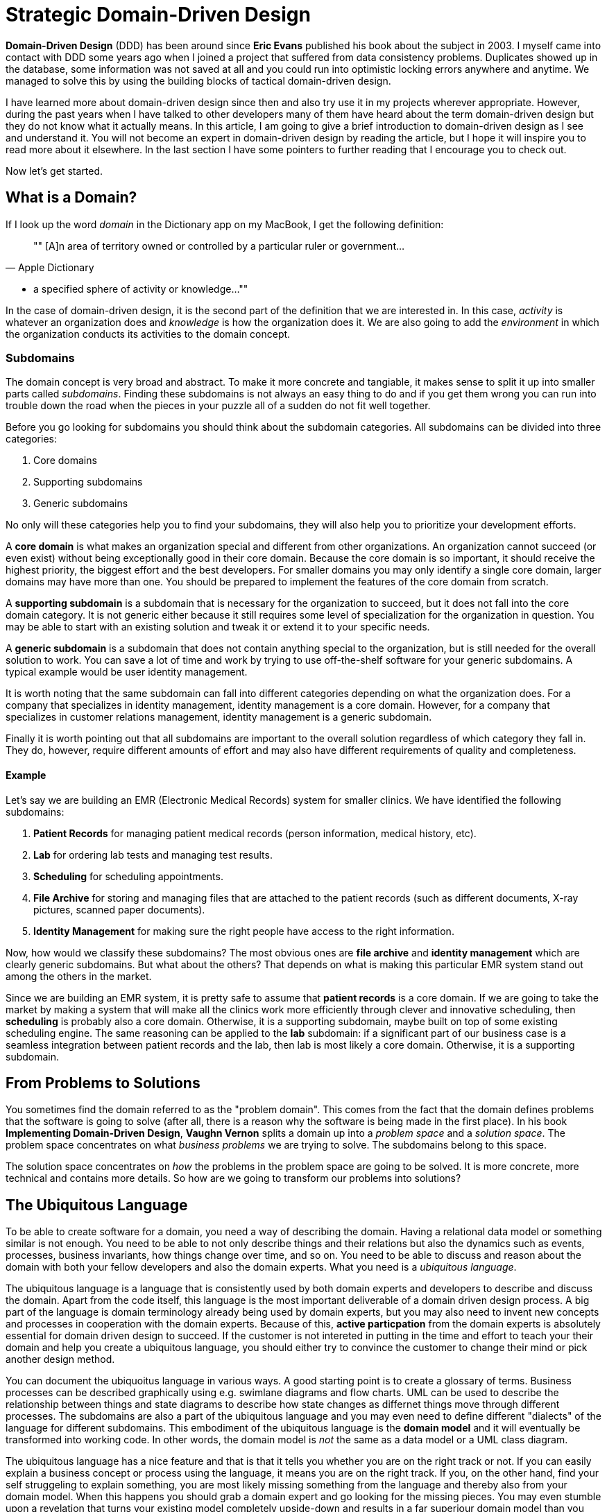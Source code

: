 = Strategic Domain-Driven Design

*Domain-Driven Design* (DDD) has been around since *Eric Evans* published his book about the subject in 2003. I myself came into contact with DDD some years ago when I joined a project that suffered from data consistency problems. Duplicates showed up in the database, some information was not saved at all and you could run into optimistic locking errors anywhere and anytime. We managed to solve this by using the building blocks of tactical domain-driven design.

I have learned more about domain-driven design since then and also try use it in my projects wherever appropriate. However, during the past years when I have talked to other developers many of them have heard about the term domain-driven design but they do not know what it actually means. In this article, I am going to give a brief introduction to domain-driven design as I see and understand it. You will not become an expert in domain-driven design by reading the article, but I hope it will inspire you to read more about it elsewhere. In the last section I have some pointers to further reading that I encourage you to check out. 

Now let's get started.

== What is a Domain?

If I look up the word _domain_ in the Dictionary app on my MacBook, I get the following definition:

[quote, "Apple Dictionary"]
""
[A]n area of territory owned or controlled by a particular ruler or government... 

* a specified sphere of activity or knowledge...
""

In the case of domain-driven design, it is the second part of the definition that we are interested in. In this case, _activity_ is whatever an organization does and _knowledge_ is how the organization does it. We are also going to add the _environment_ in which the organization conducts its activities to the domain concept.

=== Subdomains

The domain concept is very broad and abstract. To make it more concrete and tangiable, it makes sense to split it up into smaller parts called _subdomains_. Finding these subdomains is not always an easy thing to do and if you get them wrong you can run into trouble down the road when the pieces in your puzzle all of a sudden do not fit well together.

Before you go looking for subdomains you should think about the subdomain categories. All subdomains can be divided into three categories:

1. Core domains
2. Supporting subdomains
3. Generic subdomains

No only will these categories help you to find your subdomains, they will also help you to prioritize your development efforts.

A *core domain* is what makes an organization special and different from other organizations. An organization cannot succeed (or even exist) without being exceptionally good in their core domain. Because the core domain is so important, it should receive the highest priority, the biggest effort and the best developers. For smaller domains you may only identify a single core domain, larger domains may have more than one. You should be prepared to implement the features of the core domain from scratch.

A *supporting subdomain* is a subdomain that is necessary for the organization to succeed, but it does not fall into the core domain category. It is not generic either because it still requires some level of specialization for the organization in question. You may be able to start with an existing solution and tweak it or extend it to your specific needs.

A *generic subdomain* is a subdomain that does not contain anything special to the organization, but is still needed for the overall solution to work. You can save a lot of time and work by trying to use off-the-shelf software for your generic subdomains. A typical example would be user identity management.

It is worth noting that the same subdomain can fall into different categories depending on what the organization does. For a company that specializes in identity management, identity management is a core domain. However, for a company that specializes in customer relations management, identity management is a generic subdomain.

Finally it is worth pointing out that all subdomains are important to the overall solution regardless of which category they fall in. They do, however, require different amounts of effort and may also have different requirements of quality and completeness.

==== Example

Let's say we are building an EMR (Electronic Medical Records) system for smaller clinics. We have identified the following subdomains:

1. *Patient Records* for managing patient medical records (person information, medical history, etc).
2. *Lab* for ordering lab tests and managing test results.
3. *Scheduling* for scheduling appointments.
4. *File Archive* for storing and managing files that are attached to the patient records (such as different documents, X-ray pictures, scanned paper documents).
5. *Identity Management* for making sure the right people have access to the right information.

Now, how would we classify these subdomains? The most obvious ones are *file archive* and *identity management* which are clearly generic subdomains. But what about the others? That depends on what is making this particular EMR system stand out among the others in the market. 

Since we are building an EMR system, it is pretty safe to assume that *patient records* is a core domain. If we are going to take the market by making a system that will make all the clinics work more efficiently through clever and innovative scheduling, then *scheduling* is probably also a core domain. Otherwise, it is a supporting subdomain, maybe built on top of some existing scheduling engine. The same reasoning can be applied to the *lab* subdomain: if a significant part of our business case is a seamless integration between patient records and the lab, then lab is most likely a core domain. Otherwise, it is a supporting subdomain.

== From Problems to Solutions

You sometimes find the domain referred to as the "problem domain". This comes from the fact that the domain defines problems that the software is going to solve (after all, there is a reason why the software is being made in the first place). In his book *Implementing Domain-Driven Design*, *Vaughn Vernon* splits a domain up into a _problem space_ and a _solution space_. The problem space concentrates on what _business problems_ we are trying to solve. The subdomains belong to this space.

The solution space concentrates on _how_ the problems in the problem space are going to be solved. It is more concrete, more technical and contains more details. So how are we going to transform our problems into solutions?

== The Ubiquitous Language

To be able to create software for a domain, you need a way of describing the domain. Having a relational data model or something similar is not enough. You need to be able to not only describe things and their relations but also the dynamics such as events, processes, business invariants, how things change over time, and so on. You need to be able to discuss and reason about the domain with both your fellow developers and also the domain experts. What you need is a _ubiquitous language_.

The ubiquitous language is a language that is consistently used by both domain experts and developers to describe and discuss the domain. Apart from the code itself, this language is the most important deliverable of a domain driven design process. A big part of the language is domain terminology already being used by domain experts, but you may also need to invent new concepts and processes in cooperation with the domain experts. Because of this, *active particpation* from the domain experts is absolutely essential for domain driven design to succeed. If the customer is not intereted in putting in the time and effort to teach your their domain and help you create a ubiquitous language, you should either try to convince the customer to change their mind or pick another design method.

You can document the ubiquoitus language in various ways. A good starting point is to create a glossary of terms. Business processes can be described graphically using e.g. swimlane diagrams and flow charts. UML can be used to describe the relationship between things and state diagrams to describe how state changes as differnet things move through different processes. The subdomains are also a part of the ubiquitous language and you may even need to define different "dialects" of the language for different subdomains. This embodiment of the ubiquitous language is the *domain model* and it will eventually be transformed into working code. In other words, the domain model is _not_ the same as a data model or a UML class diagram.

The ubiquitous language has a nice feature and that is that it tells you whether you are on the right track or not. If you can easily explain a business concept or process using the language, it means you are on the right track. If you, on the other hand, find your self struggeling to explain something, you are most likely missing something from the language and thereby also from your domain model. When this happens you should grab a domain expert and go looking for the missing pieces. You may even stumble upon a revelation that turns your existing model completely upside-down and results in a far superiour domain model than you had before.

== Introducing Bounded Contexts

In a perfect world, there would be only one ubiqitous language and one model that would explain everything about a single domain. Unfortunately this is not the case, save for very small and simple domains. Business processes may overlap or even conflict. The same word may mean different things or different words may mean the same thing in different contexts. There may be (and often are) more than one way to solve a problem in the problem space, depending on how you view it.

Instead of trying to find the Big Unified Model, we choose to accept the facts and instead introduce something called *bounded contexts*. A bounded context is a distinct part of the domain in which *a particular subset or dialect of the ubiquitous language is consistent at all times*. In other words, we are applying divide and conquer and splitting the domain model up into smaller, more or less independent models with clearly defined boundaries. Every bounded context has its own name and this name is a part of the ubiquitous language.

There is not necessarily a one-to-one mapping between bounded contexts and subdomains. Since a bounded context belongs to the solution space and a subdomain to the problem space, you should think about the bounded context as one alternative solution among many possible solutions. Thus a single subdomain can contain multiple bounded contexts. You may also find yourself in a situation where a single bounded context spans multiple subdomains. There is no rule against this, but it is an indication that you may need to rethink your subdomains or context boundaries.

Personally I like to think about bounded contexts as separate systems (e.g. separate executable JARs or deployable WARs in the Java world). A perfect real-world exampe of this is _micro-services_, where each micro-service can be considered its own bounded context. However, this does not mean you have to implement all your bounded contexts as micro-services. A bounded context could also be a separate subsystem inside a single monolithic system.

=== Example

TODO Example of bounded contexts

== Relationships between Contexts

In a non-trivial system, very few (if any) bounded contexts are completely independent. Most contexts will have some kind of relationship with other contexts. Identifying these relationships is of importance not only techncially (how will the systems technically communitate with each other) but also to how they are developed (how will the teams that develop the systems communicate with each other).

The simples way to identify relationships between bounded contexts is to classify the contexts as *upstream contexts* and *downstream contexts*. Think of the contexts as cities next to a river. The cities upstream dump stuff into the river, which reaches the cities downstream. Some of the stuff is essential to the downstream cities and so they retrieve it from the river. Other stuff is harmful and can do direct damage to the downstream cities ("sh*t rolls downhill").

Being upstream or downstream has its pros and cons. An upstream context does not depend on any other contexts, which in a way makes it free to evolve in any direction. However, the consequences of any changes may be severe in downstream contexts and this may in turn impose restrictions on the upstream context. A downstream context is restricted by its dependency on an upstream context, but does not need to worry about breaking other contexts further downstream, which in a way gives the developers of the downstream context freer hands than the developers of the upstream context.

You can describe the relatioships graphically by using a dependency diagram where arrows point from the downstream contexts to the upstream contexts, or by using the U and D roles.

image::context_relationships.png[Different ways of documenting context relationships graphically]

Finally keep in mind that a context can be both an upstream context and a downstream context at the same time, depending on where you stand.

== Context Maps and Integration Patterns

Once we know what our contexts are and how they are related, we have to decide how to integrate them. This involves several important questions:

1. Where are the context boundaries?
2. How are the contexts going to communicate tehnically?
3. How are we going to map between the contexts' domain models (i.e. how are we translating from one ubiquitous language to another)?
4. How are we going to guard against unwanted or problematic changes occuring upstream?
5. How are we going to avoid causing trouble for downstream contexts?

The answers to these questions will be compiled into a *context map*. The context map can be documented graphically like this:

image::context_map.png[An example context map]

To make it easier to create the context map, there are a set of ready-made integration patterns that work for most use cases. Depending on which integration pattern you pick, you may have to add additional information to the context map to make it really useful.

=== Partnership

The teams of both contexts cooperate. The interfaces - whatever they are - evolve so that they accommodate the development needs of both contexts. Interdependent features are properly planned and scheduled so that they cause as little harm as possibe to both teams.

=== Shared Kernel

Both contexts share a common code base which is the kernel. The kernel can be modified by any of the teams, but not without consulting the other team first. To make sure no unintended side effects are introduced, continous integration (with automatic testing) is required. To keep things as simple as possible, the shared kernel should be kept as small as possible. If a lot of model code ends up in the shared kernel, it may be a sign that the contexts should in fact be merged into one big context.

=== Customer-Supplier

The contexts are in an upstream-downstream relationship and this relationship is formalized such that the upstream team is the *supplier* and the downstream team is the *customer*. Thus, even though both teams can work more or less independently on their systems, the upstream team (supplier) is required to take the downstream team's (customer) needs into account.

=== Conformist

The contexts are in an upstream-downstream relationship. However, the upstream team has no motivation to accommodate the downstream team's needs (it may be ordered as a service from a larger supplier, for example). The downstream team decides to conform to the model of the upstream team, whatever it happens to be.

=== Anticorruption Layer

The contexts are in an upstream-downstream relationship and the upstream team does not care about the downstream team's needs. However, instead of conforming to the upstream model, the downstream team decides to create an abstraction layer that protects the downstream context from changes in the upstream context. This anticorruption layer lets the downstream team work with a domain model that suits their needs the most, while still integrating with the upstream context. When the upstream context changes, the anticorruption layer must also change, but the rest of the downstream context can remain unchanged. It may be a good idea to combine this strategy with continuous integration where automatic tests are used to detect changes in the upstream interface.

=== Open Host Service

Access to a system is provided by clearly defined services, using a clearly defined protocol. The protocol is open so that anybody who needs to can integrate with the system. Web services and micro-services are a good example of this integration pattern. This pattern is different from the others in that it does not care about the relationship between the contexts and the teams that develop them. You may end up combining the open host service pattern with any of the other patterns.

The key when using this pattern is to keep the protocol simple and stable. You most of the systems clients should be able to get what they need from this protocol. Create special integration points for the remaining special cases.

=== Published Language

This is the integration pattern I personally find it the most difficult to properly explain. The way I look at it, the published language is the closest relative to the open host service and is often used together with that integration pattern. A documented language (for example based on XML) is used for the input and output of the system. There is no need to use a particular library or a particular implementation of a spec as long as you conform to the published language. Real world examples of published languages are MathML for representing mathematical formulas and GML for representing geographical features in geographical information systems.

Please note that you do not necessarily need to use web services together with a published language. You could also have a setup where a file is dropped into a directory and processed by a batch job that stores the output in another file.

=== Separate Ways

This integration pattern is special in that it does not perform any integration at all. Still, it is an important pattern to keep in the toolbox and may end up saving a lot of money and time. When the benefit of the integration between two contexts is no longer worth the effort, it is better to cut the contexts loose from each other and let them evolve independently. The reason for this could be that the systems have simply evolved to a point where they are no longer related. The (few) services provided by the upstream context that the downstream context actually used are re-implemented inside the downstream context. 

== Why is Strategic Domain-Driven Design Important?

TODO

== Next: Tactical Domain-Driven Design

In the next section, we are going to look at tactical domain-driven design. You will learn about the building blocks you can use to transform your bounded contexts into implementable designs. These building blocks will also aid you in creating the domain model and the ubiquitous langauge.
